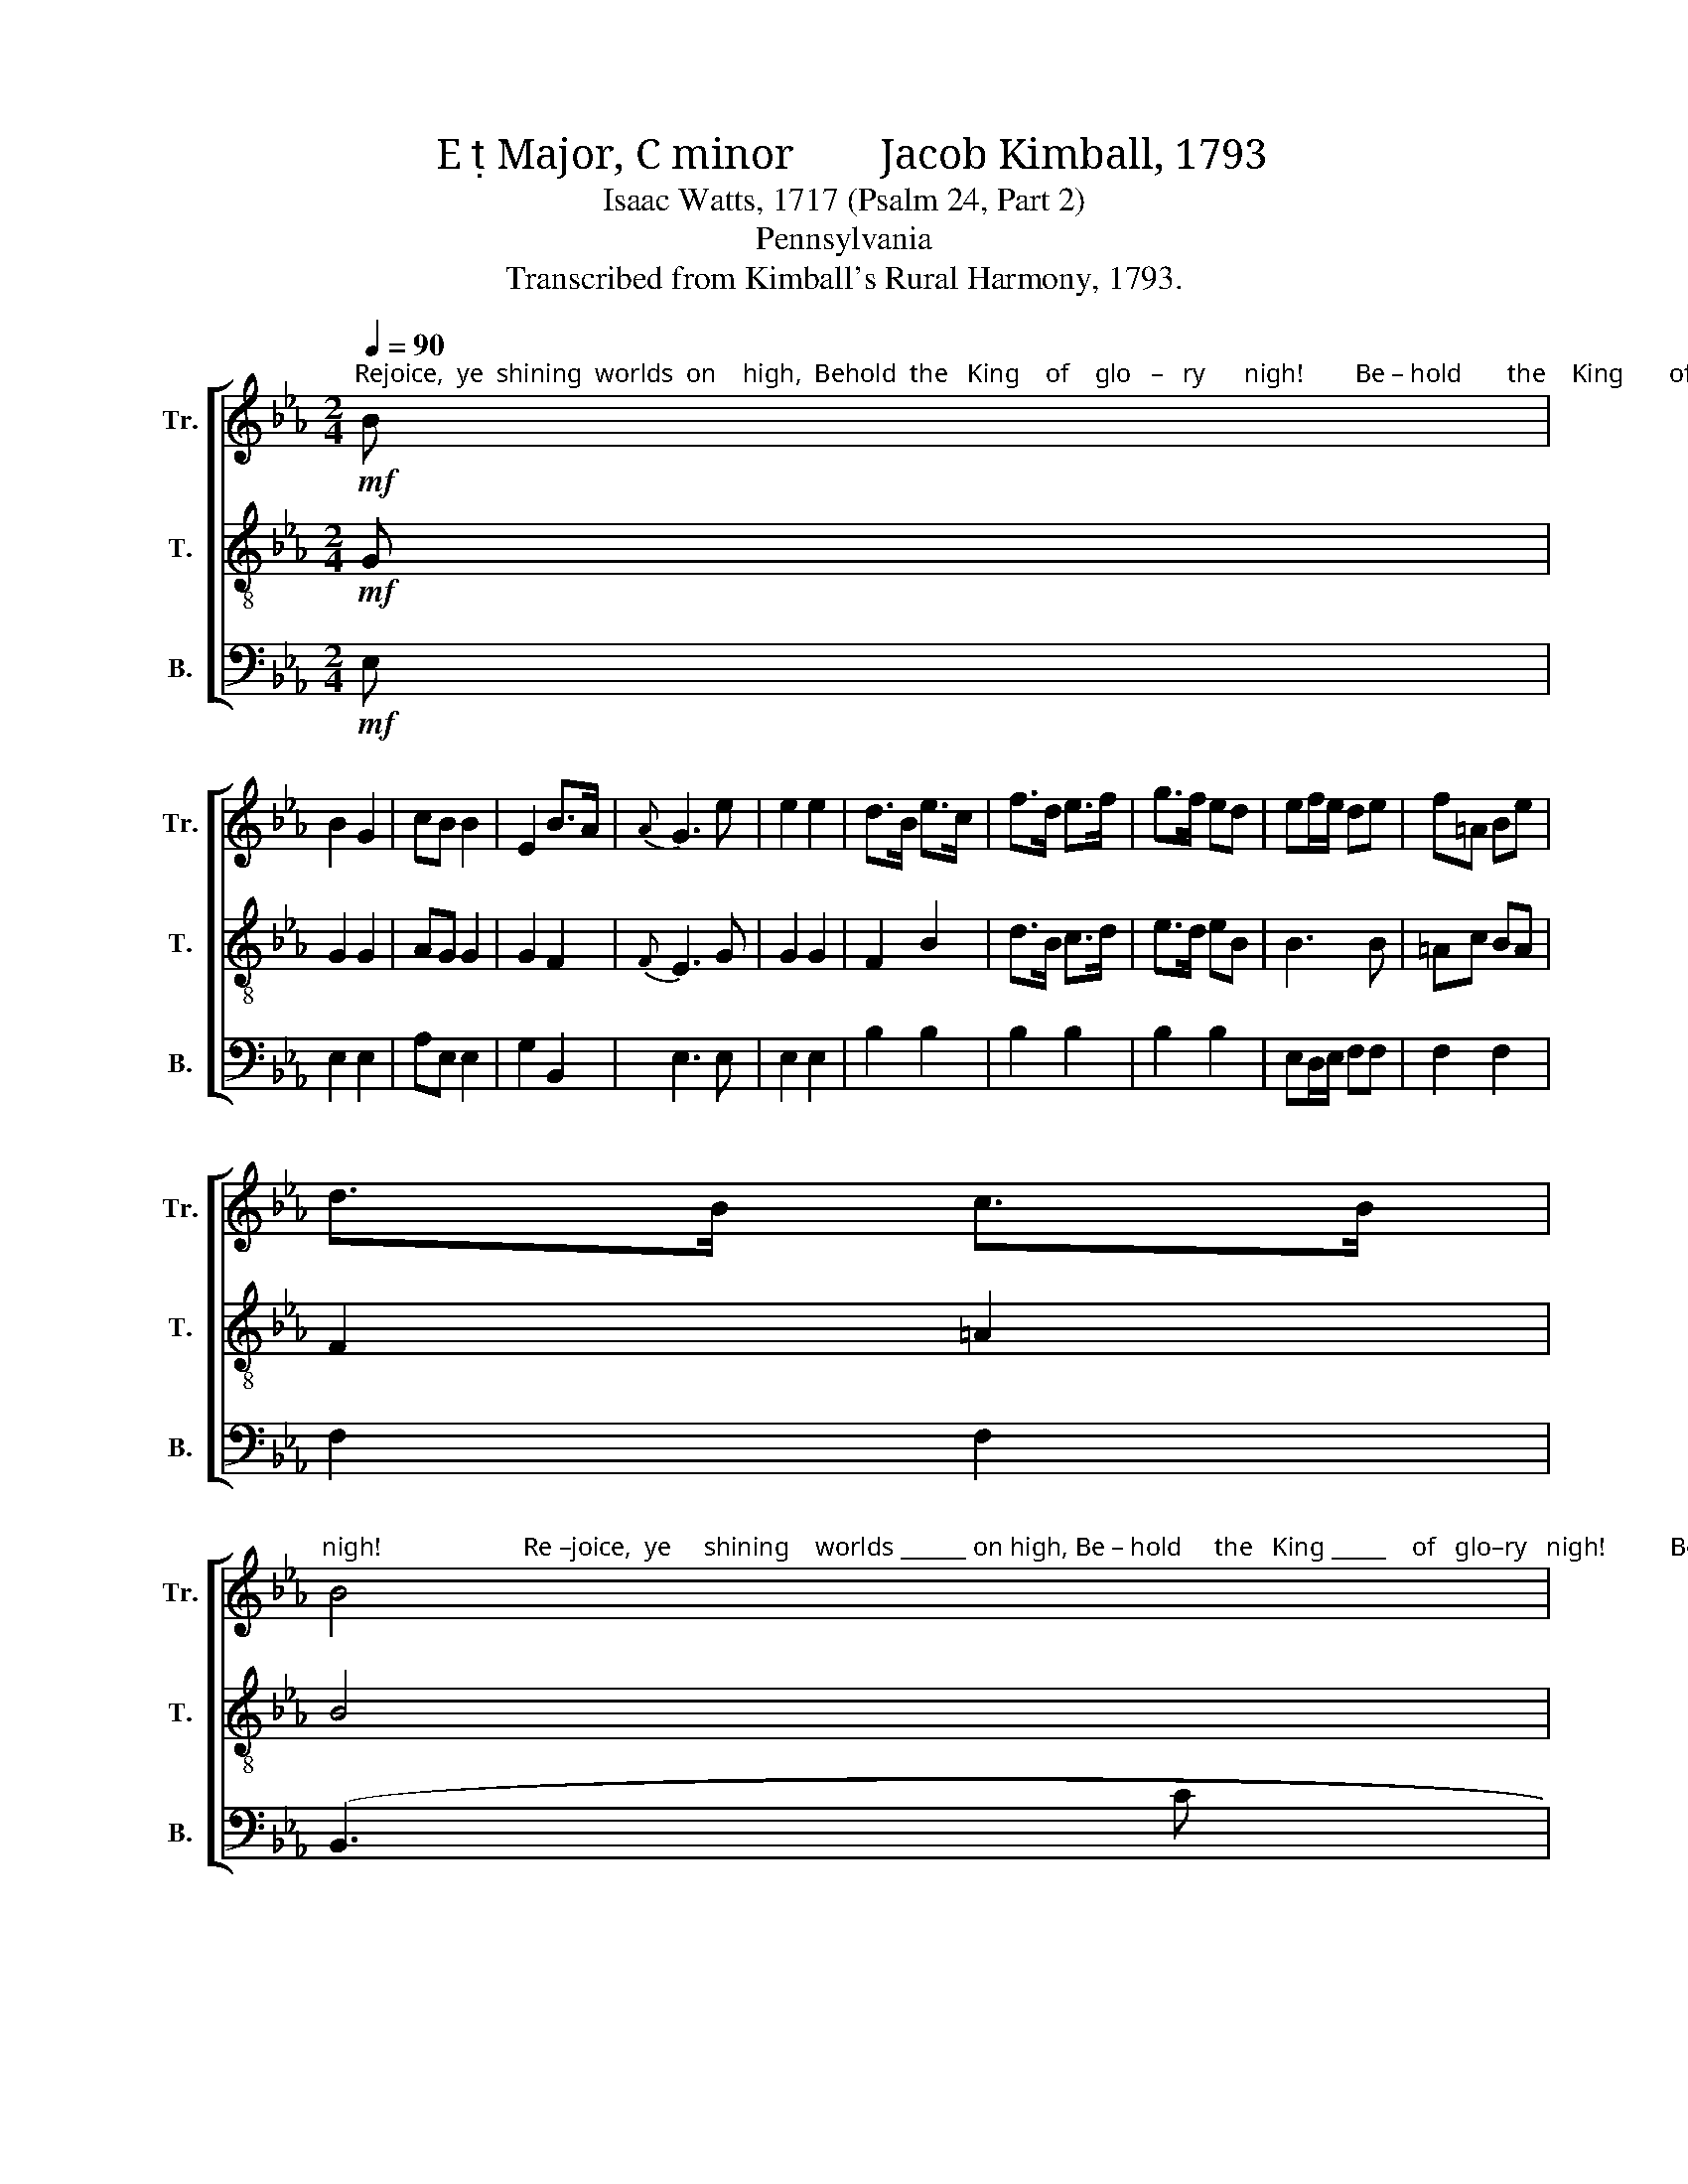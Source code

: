 X:1
T:E  Major, C minor        Jacob Kimball, 1793
T:Isaac Watts, 1717 (Psalm 24, Part 2)                              
T:Pennsylvania
T:Transcribed from Kimball's Rural Harmony, 1793.
%%score [ 1 ( 2 3 ) 4 ]
L:1/8
Q:1/4=90
M:2/4
K:Eb
V:1 treble nm="Tr." snm="Tr."
V:2 treble-8 nm="T." snm="T."
V:3 treble-8 
V:4 bass nm="B." snm="B."
V:1
"^Rejoice,  ye  shining  worlds  on    high,  Behold  the   King    of    glo   –   ry      nigh!        Be – hold       the    King       of     glo   –   ry"!mf! B | %1
 B2 G2 | cB B2 | E2 B>A |{A} G3 e | e2 e2 | d>B e>c | f>d e>f | g>f ed | ef/e/ de | f=A Be | %11
 d>B c>B | %12
"^nigh!                      Re –joice,  ye     shining    worlds ______ on high, Be – hold     the   King _____    of   glo–ry   nigh!          Be  – hold ____  the" B4 | %13
 z2 z d | !wedge!e3 f | B3 d | (eG AB | c)d !fermata!ef | gd ef | Bc/d/ e d/c/ | B2 A2 | Gc =Bc | %22
 c=B cd | %23
"^King ____   of     glo – ry  nigh!                      Re –joice,    ye   shi    –       –       –    ning  worlds ___ on  high, Behold the King of glory nigh!" ed e d/c/ | %24
 c2 =B2 | c4 | z2 z d | ef gd | (eE FG | AB c)d | eb/a/ gf | g2 z a | ag fe | %33
 !fermata!e2 !fermata!d2 | !fermata!e4 || z4 | %36
"^Who can this King of glory be?         The migh  –   ty Lord,  the   Savior's   he, _____ The   migh     –       ty    Lord,  the Savior's he, ____     the" e2 e>e | %37
 e2 e2 | e2 e2 | e4 | z2 z e | ed eB | B2 z e | e2 d2 | ea gf | eb/a/ g f/e/ |{e} d3 e | g2 f2 | %48
 ef/d/ e d/c/ | %49
"^Savior's  he!              Ye heavenly gates,   your leaves display,       To     make     this     King    of       glo  – ry  way:     Laden with spoils from" B2 d2 | %50
 e4 || z2!f! z e | e2 e2 | e3 B | AG FE | B,2 z B, | CB, CD | ED EF | G2 =A2 | B4 || %60
[M:6/8] BBB B2 c/d/ | %61
"^earth  and  hell,          Laden with spoils  from  earth  and hell,   The Conqueror comes, The Conqueror comes with God to dwell." efe ed z | %62
 eee e2 f | gag gfB | efd eaf | gaf e2 e | e3 d3 | e3 z2 z || %68
[M:2/4]"^Raised from the dead, he goes be–fore;    He     o  – pens   heav'n's  e – ter –nal   door,  He   o–pens heav'n's  e  –  ter – nal   door,  To" E>F G>A | %69
 B>c d2 | eB cd | e3 e | cB cd | ed ef | gf ed | e2 z e | f2 B2 | e3 e | dc B=A | %79
 !fermata!B2!p! z B || %80
[M:6/8]"^give, to give his  saints a blest,  a  blest  a–bode,  To   give,  to  give  his saints  a  blest  a–bode,  Near their Redeemer and their God." BAG edc | %81
 B2 A Ged | cfe d2!f! B | efd efd | e2 B cAG |{!fermata!G} !fermata!F3!<(! BBB!<)! | B2 B Bc!ff!d | %87
 e3- e3 | %88
"^Near their Redeemer,   Near their Re–dee–mer  and    their        God."!<(! BGc Bed!<)! | %89
!>(! cBe cBe!>)! |!mf![Q:1/4=70] G3 F3 | E3- E3 |] %92
V:2
!mf! G | G2 G2 | AG G2 | G2 F2 |{F} E3 G | G2 G2 | F2 B2 | d>B c>d | e>d eB | B3 B | =Ac BA | %11
 F2 =A2 | B4 | z2 z A | !wedge!G3 F | F3 B | (GBcd | e)f !fermata!gd | (e B2) B | B3 A | G2 c2 | %21
 cA GG | G3 =B | c=B cd | e2 d2 | c4 | z2 z B | B3 B | (GEFG | AB c)d | ef ed | e2 z f | fe dc | %33
 !fermata!B2 !fermata!f2 | !fermata!e4 || z4 | B2 B>B | B2 B2 | B2 B2 | B4 | z2 z e | ed eB | %42
 B2 z B | c2 dB | ef ed | ed e=A | B3 B | B2 d2 | (e B2) A | G2 F2 | G4 || z2!f! z G | G2 G2 | %53
 G3 B | AG FE | B,2 z B, | CB, CD | ED EF | G2 =A2 | B4 ||[M:6/8] eee e2 A | GAG GF z | GGG GBd | %63
 efe ed z | z2"^The  Conqueror, Conqueror comes with God to  dwell." B efd | ed d/c/ B2 B | A3 F3 | %67
 G3 z2 z ||[M:2/4] E>F G>A | B2 A2 | G2 G2 | G3 G | AG AF | GF GA | BA GF | G2 z B | B2 A2 | %77
 GA Be | fe dc | !fermata!d2!p! z B ||[M:6/8] GFE cBA | G2 F EcB | =AFA B2!f! G | GFA GFA | %84
 G2 F E2 [Ee] |{!fermata!e} !fermata!d3!<(! ddd!<)! | e2 e Bc!ff!d | e3- e3 |!<(! eBe dcB!<)! | %89
!>(! AGG AGF!>)! |!mf! E3 (B2 A) | G3- G3 |] %92
V:3
 x | x4 | x4 | x4 | x4 | x4 | x4 | x4 | x4 | x4 | x4 | x4 | x4 | x4 | x4 | x4 | x4 | x4 | x4 | x4 | %20
 x4 | x4 | x4 | x4 | x4 | x4 | x4 | x4 | x4 | x4 | x4 | x4 | x4 | x4 | x4 || x4 | x4 | x4 | x4 | %39
 x4 | x4 | x4 | x4 | x4 | x4 | x4 | x4 | x4 | x4 | x4 | x4 || x4 | x4 | x4 | x4 | x4 | x4 | x4 | %58
 x4 | x4 ||[M:6/8] x6 | x6 | x6 | x6 | x6 | x6 | x6 | x6 ||[M:2/4] x4 | x4 | x4 | x4 | x4 | x4 | %74
 x4 | x4 | x4 | x4 | x4 | x4 ||[M:6/8] x6 | x6 | x6 | x6 | x6 |{E} D3 x x2 | x6 | x6 | x6 | x6 | %90
 x6 | x6 |] %92
V:4
!mf! E, | E,2 E,2 | A,E, E,2 | G,2 B,,2 | E,3 E, | E,2 E,2 | B,2 B,2 | B,2 B,2 | B,2 B,2 | %9
 E,D,/E,/ F,F, | F,2 F,2 | F,2 F,2 | (B,,3 C | B,A, G,)F, | !wedge!E,3 D, | D,3 B,, | (E,G,A,B, | %17
 C)B, !fermata!E,B,, | E,B, G,B, | D,B,, E,F, | G,2 A,2 | E,F, G,G, | C,3 =B,, | (G,, C,2) =B,, | %24
 C,2 G,2 | C,3 (C | B,A, G,)F, | E,2 B,,2 | (E,2 F,G, | A,B, C)B, | E,D, E,B, | E2 z B, | %32
 B,B, B,B, | !fermata!B,2 !fermata!B,2 | !fermata!E,4 || z4 | G,2 G,>G, | G,2 G,2 | G,2 G,2 | G,4 | %40
 z2 z E | ED EB, | B,2 z G, | A,2 B,2 | E,D, E,B,, | E,2 C,2 | B,,3 E, | B,2 B,,2 | E,B,/A,/ G,A, | %49
 B,2 B,,2 | E,4 || z2!f! z E, | E,2 E,2 | E,3 B, | A,G, F,E, | B,,2 z B,, | C,B,, C,D, | %57
 E,D, E,F, | G,2 =A,2 | B,4 ||[M:6/8] E,B,A, G,2 F, | E,D,E, B,,2 z | E,E,E, E,2 B, | EDE B,2 z | %64
 z2 z z2"^The  Conqueror comes  with God  to  dwell." B, | E,F,D, C,F,G, | A,3 B,3 | E,3 z2 z || %68
[M:2/4] E,>F, G,>A, | B,2 B,,2 | E,2 E,2 | E,3 E, | E,2 E,2 | E,2 E,2 | B,,2 B,,2 | E,2 E,2 | %76
 B,2 D,2 | E,F, G,=A, | B,2 F,2 | !fermata!B,2 z2 ||[M:6/8] z6 | z6 | z2 z z2!f! E, | %83
 E,B,B,, E,B,B,, | E,2 D, C,2 E, | !fermata!B,,3!<(! B,,B,,B,,!<)! | E,2 E, B,C!ff!D | E3- E3 | %88
!<(! E,E,E, B,2 B,,!<)! |!>(! C,D,E, F,G,A,!>)! |!mf! B,3 B,,3 | E,3- E,3 |] %92

